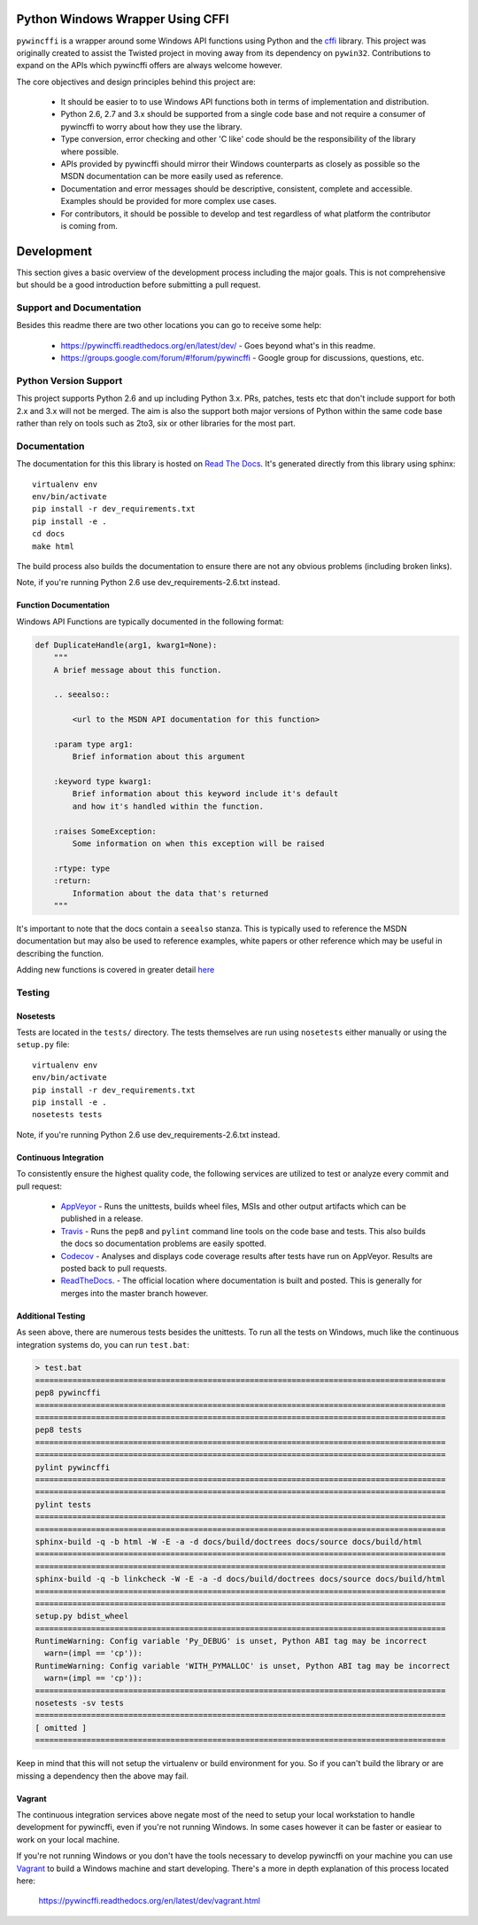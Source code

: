 Python Windows Wrapper Using CFFI
=================================

.. image:: https://ci.appveyor.com/api/projects/status/dl0ec1fny9keo61c/branch/master?svg=true
    :target: https://ci.appveyor.com/project/opalmer/pywincffi/history
    :alt: build status

.. image:: https://travis-ci.org/opalmer/pywincffi.png?branch=master
    :target: https://travis-ci.org/opalmer/pywincffi
    :alt: build status (pylint and pep8)

.. image:: https://codecov.io/github/opalmer/pywincffi/coverage.svg?branch=master
    :target: https://codecov.io/github/opalmer/pywincffi?branch=master
    :alt: code coverage

.. image:: https://readthedocs.org/projects/pywincffi/badge/?version=0.3.1
    :target: https://pywincffi.readthedocs.org/
    :alt: documentation badge


``pywincffi`` is a wrapper around some Windows API functions using Python
and the `cffi <https://cffi.readthedocs.org>`_ library.  This project was
originally created to assist the Twisted project in moving away from its
dependency on ``pywin32``.  Contributions to expand on the APIs which pywincffi
offers are always welcome however.

The core objectives and design principles behind this project are:

    * It should be easier to to use Windows API functions both in terms of
      implementation and distribution.
    * Python 2.6, 2.7 and 3.x should be supported from a single code base and
      not require a consumer of pywincffi to worry about how they use the
      library.
    * Type conversion, error checking and other 'C like' code should be the
      responsibility of the library where possible.
    * APIs provided by pywincffi should mirror their Windows counterparts as
      closely as possible so the MSDN documentation can be more easily used as
      reference.
    * Documentation and error messages should be descriptive, consistent,
      complete and accessible.  Examples should be provided for more complex
      use cases.
    * For contributors, it should be possible to develop and test regardless
      of what platform the contributor is coming from.


Development
===========

This section gives a basic overview of the development process including
the major goals.  This is not comprehensive but should be a good
introduction before submitting a pull request.

Support and Documentation
-------------------------

Besides this readme there are two other locations you can go to receive some
help:

    * https://pywincffi.readthedocs.org/en/latest/dev/ - Goes beyond
      what's in this readme.
    * https://groups.google.com/forum/#!forum/pywincffi - Google group for
      discussions, questions, etc.

Python Version Support
----------------------

This project supports Python 2.6 and up including Python 3.x.  PRs, patches,
tests etc that don't include support for both 2.x and 3.x will not be
merged.  The aim is also the support both major versions of Python within
the same code base rather than rely on tools such as 2to3, six or other
libraries for the most part.

Documentation
-------------

The documentation for this this library is hosted on
`Read The Docs <https://pywincffi.readthedocs.org/>`_.
It's generated directly from this library using sphinx::

    virtualenv env
    env/bin/activate
    pip install -r dev_requirements.txt
    pip install -e .
    cd docs
    make html

The build process also builds the documentation to ensure there are not
any obvious problems (including broken links).

Note, if you're running Python 2.6 use dev_requirements-2.6.txt instead.

Function Documentation
~~~~~~~~~~~~~~~~~~~~~~

Windows API Functions are typically documented in the following format:

.. code-block:: python

    def DuplicateHandle(arg1, kwarg1=None):
        """
        A brief message about this function.

        .. seealso::

            <url to the MSDN API documentation for this function>

        :param type arg1:
            Brief information about this argument

        :keyword type kwarg1:
            Brief information about this keyword include it's default
            and how it's handled within the function.

        :raises SomeException:
            Some information on when this exception will be raised

        :rtype: type
        :return:
            Information about the data that's returned
        """

It's important to note that the docs contain a ``seealso`` stanza.  This is
typically used to reference the MSDN documentation but may also be used to
reference examples, white papers or other reference which may be useful in
describing the function.

Adding new functions is covered in greater detail
`here <https://pywincffi.readthedocs.org/en/latest/dev/functions.html>`_


Testing
-------

Nosetests
~~~~~~~~~
Tests are located in the ``tests/`` directory.  The tests
themselves are run using ``nosetests`` either manually or using
the ``setup.py`` file::

    virtualenv env
    env/bin/activate
    pip install -r dev_requirements.txt
    pip install -e .
    nosetests tests

Note, if you're running Python 2.6 use dev_requirements-2.6.txt instead.

Continuous Integration
~~~~~~~~~~~~~~~~~~~~~~

To consistently ensure the highest quality code, the following services are
utilized to test or analyze every commit and pull request:

    * `AppVeyor <https://ci.appveyor.com/project/opalmer/pywincffi>`_ - Runs
      the unittests, builds wheel files, MSIs and other output artifacts
      which can be published in a release.
    * `Travis <https://travis-ci.org/opalmer/pywincffi>`_ - Runs the ``pep8``
      and ``pylint`` command line tools on the code base and tests.  This also
      builds the docs so documentation problems are easily spotted.
    * `Codecov <https://codecov.io/github/opalmer/pywincffi>`_ - Analyses and
      displays code coverage results after tests have run on AppVeyor.  Results
      are posted back to pull requests.
    * `ReadTheDocs <https://readthedocs.org/projects/pywincffi/builds/>`_. -
      The official location where documentation is built and posted.  This is
      generally for merges into the master branch however.

Additional Testing
~~~~~~~~~~~~~~~~~~

As seen above, there are numerous tests besides the unittests.  To run all
the tests on Windows, much like the continuous integration systems do, you can
run ``test.bat``:

.. code-block:: console

    > test.bat
    ========================================================================================
    pep8 pywincffi
    ========================================================================================
    ========================================================================================
    pep8 tests
    ========================================================================================
    ========================================================================================
    pylint pywincffi
    ========================================================================================
    ========================================================================================
    pylint tests
    ========================================================================================
    ========================================================================================
    sphinx-build -q -b html -W -E -a -d docs/build/doctrees docs/source docs/build/html
    ========================================================================================
    ========================================================================================
    sphinx-build -q -b linkcheck -W -E -a -d docs/build/doctrees docs/source docs/build/html
    ========================================================================================
    ========================================================================================
    setup.py bdist_wheel
    ========================================================================================
    RuntimeWarning: Config variable 'Py_DEBUG' is unset, Python ABI tag may be incorrect
      warn=(impl == 'cp')):
    RuntimeWarning: Config variable 'WITH_PYMALLOC' is unset, Python ABI tag may be incorrect
      warn=(impl == 'cp')):
    ========================================================================================
    nosetests -sv tests
    ========================================================================================
    [ omitted ]
    ========================================================================================


Keep in mind that this will not setup the virtualenv or build environment for
you.  So if you can't build the library or are missing a dependency then
the above may fail.


Vagrant
~~~~~~~

The continuous integration services above negate most of the need to setup
your local workstation to handle development for pywincffi, even if you're not
running Windows.  In some cases however it can be faster or easiear to work
on your local machine.

If you're not running Windows or you don't have the tools necessary to
develop pywincffi on your machine you can use
`Vagrant <https://www.vagrantup.com/>`_ to build a Windows machine and start
developing.  There's a more in depth explanation of this process located
here:

    https://pywincffi.readthedocs.org/en/latest/dev/vagrant.html
